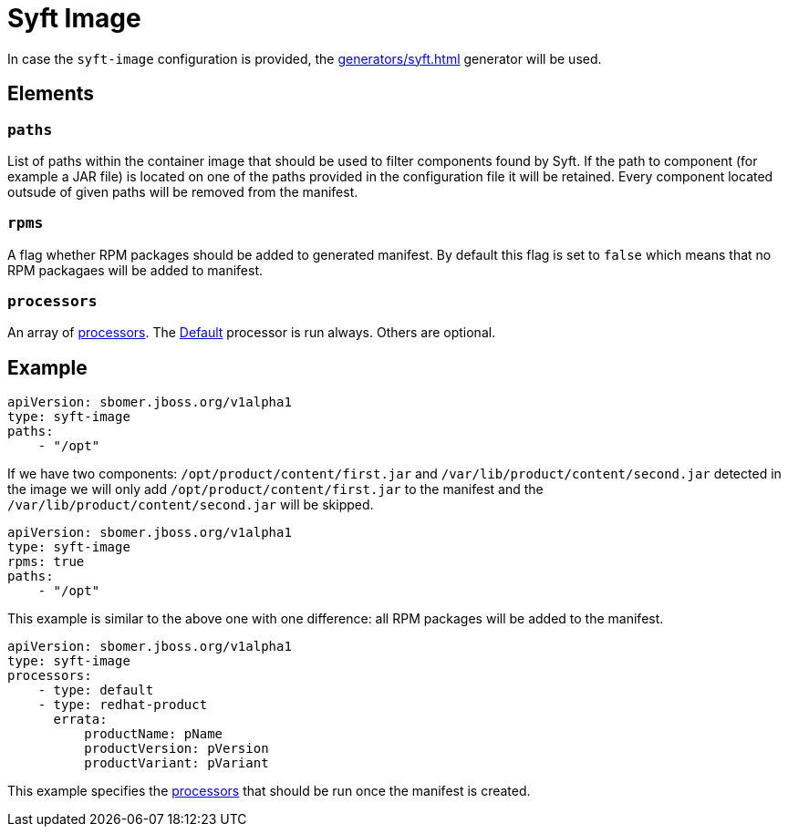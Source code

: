 = Syft Image
:config-slug: syft-image

In case the `syft-image` configuration is provided, the xref:generators/syft.adoc[] generator will be used.

== Elements

=== `paths`

List of paths within the container image that should be used to filter components found by Syft.
If the path to component (for example a JAR file) is located on one of the paths provided in the configuration file
it will be retained. Every component located outsude of given paths will be removed from the manifest.

=== `rpms`

A flag whether RPM packages should be added to generated manifest. By default this flag is set to `false` which means
that no RPM packagaes will be added to manifest.

=== `processors`

An array of xref:processors/index.adoc[processors]. The xref:processors/default.adoc[Default] processor is run always. Others are optional.

== Example

[source,yaml]
----
apiVersion: sbomer.jboss.org/v1alpha1
type: syft-image
paths:
    - "/opt"
----

If we have two components: `/opt/product/content/first.jar` and `/var/lib/product/content/second.jar` detected in the image
we will only add `/opt/product/content/first.jar` to the manifest and the `/var/lib/product/content/second.jar` will be skipped.

[source,yaml]
----
apiVersion: sbomer.jboss.org/v1alpha1
type: syft-image
rpms: true
paths:
    - "/opt"
----

This example is similar to the above one with one difference: all RPM packages will be added to the manifest.

[source,yaml]
----
apiVersion: sbomer.jboss.org/v1alpha1
type: syft-image
processors:
    - type: default
    - type: redhat-product
      errata:
          productName: pName
          productVersion: pVersion
          productVariant: pVariant
----

This example specifies the xref:processors/index.adoc[processors] that should be run once the manifest is created.